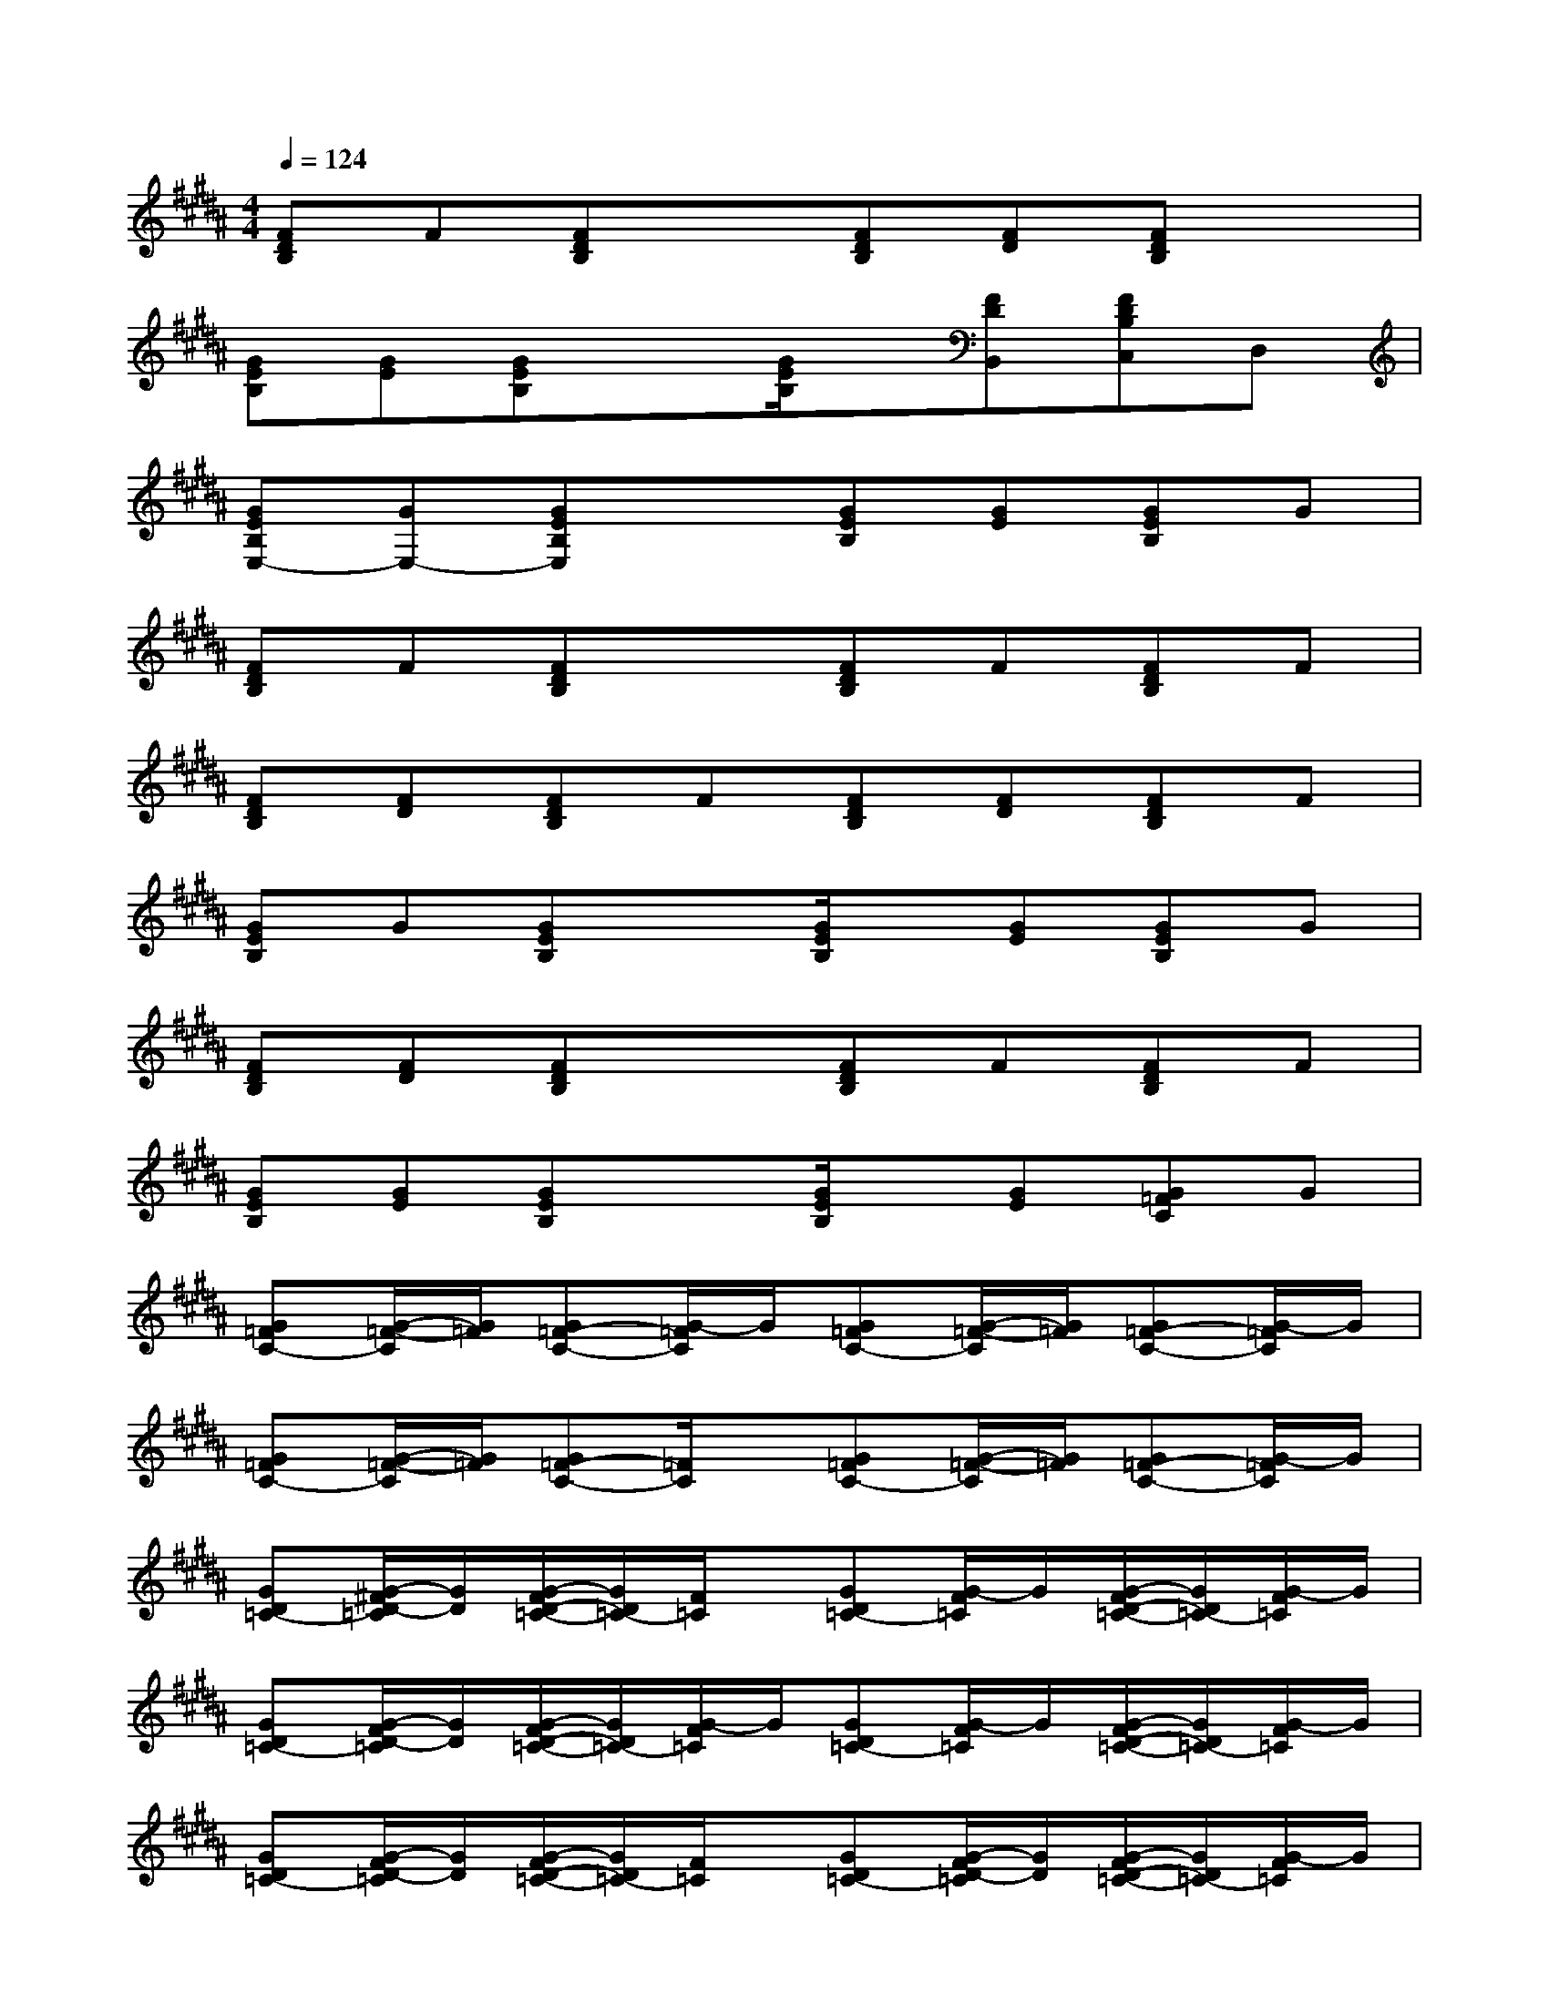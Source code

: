 X:1
T:
M:4/4
L:1/8
Q:1/4=124
K:B%5sharps
V:1
[FDB,]F[FDB,]x[FDB,][FD][FDB,]x|
[GEB,][GE][GEB,]x[G/2E/2B,/2]x/2[FDB,,][FDB,C,]D,|
[GEB,E,-][GE,-][GEB,E,]x[GEB,][GE][GEB,]G|
[FDB,]F[FDB,]x[FDB,]F[FDB,]F|
[FDB,][FD][FDB,]F[FDB,][FD][FDB,]F|
[GEB,]G[GEB,]x[G/2E/2B,/2]x/2[GE][GEB,]G|
[FDB,][FD][FDB,]x[FDB,]F[FDB,]F|
[GEB,][GE][GEB,]x[G/2E/2B,/2]x/2[GE][G=FC]G|
[G=FC-][G/2-=F/2-C/2][G/2=F/2][G=F-C-][G/2-=F/2C/2]G/2[G=FC-][G/2-=F/2-C/2][G/2=F/2][G=F-C-][G/2-=F/2C/2]G/2|
[G=FC-][G/2-=F/2-C/2][G/2=F/2][G=F-C-][=F/2C/2]x/2[G=FC-][G/2-=F/2-C/2][G/2=F/2][G=F-C-][G/2-=F/2C/2]G/2|
[GD=C-][G/2-^F/2D/2-=C/2][G/2D/2][G/2-F/2D/2-=C/2-][G/2D/2=C/2-][F/2=C/2]x/2[GD=C-][G/2-F/2=C/2]G/2[G/2-F/2D/2-=C/2-][G/2D/2=C/2-][G/2-F/2=C/2]G/2|
[GD=C-][G/2-F/2D/2-=C/2][G/2D/2][G/2-F/2D/2-=C/2-][G/2D/2=C/2-][G/2-F/2=C/2]G/2[GD=C-][G/2-F/2=C/2]G/2[G/2-F/2D/2-=C/2-][G/2D/2=C/2-][G/2-F/2=C/2]G/2|
[GD=C-][G/2-F/2D/2-=C/2][G/2D/2][G/2-F/2D/2-=C/2-][G/2D/2=C/2-][F/2=C/2]x/2[GD=C-][G/2-F/2D/2-=C/2][G/2D/2][G/2-F/2D/2-=C/2-][G/2D/2=C/2-][G/2-F/2=C/2]G/2|
[GD=C-][G/2-F/2D/2-=C/2][G/2D/2][G/2-F/2D/2-=C/2-][G/2D/2=C/2-][G/2-F/2=C/2]G/2[GD=C-][G/2-F/2D/2-=C/2][G/2D/2][G/2-F/2D/2-=C/2-][G/2D/2=C/2-][G/2-F/2=C/2]G/2|
[G=F-^C-][G/2-=F/2-C/2][G/2=F/2-][G=F-C-][=F/2C/2]x/2[G=F-C-][G/2-=F/2-C/2][G/2=F/2-][G=F-C-][G/2-=F/2C/2]G/2|
[G=F-C-][G/2-=F/2-C/2][G/2=F/2-][G=F-C-][G/2-=F/2C/2]G/2[G=F-C-][G/2-=F/2C/2]G/2[G=F-C-][G/2-=F/2C/2]G/2